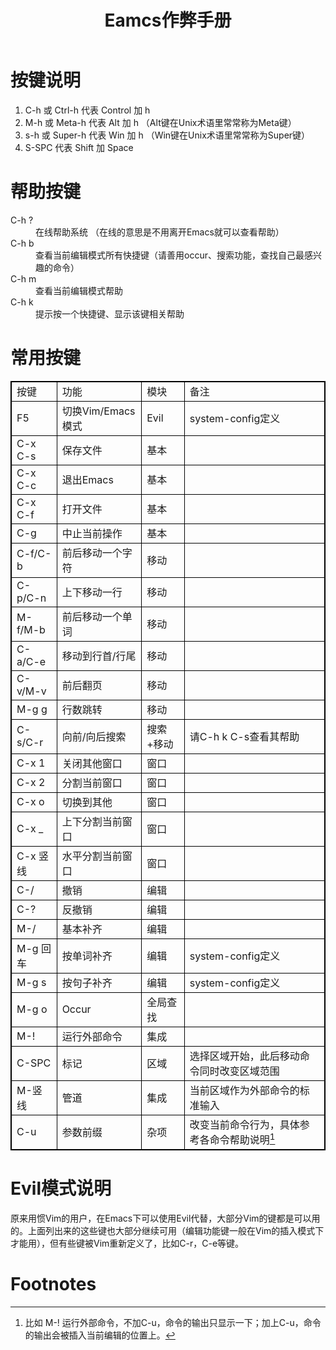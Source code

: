 #+title: Eamcs作弊手册
#+HTML_HEAD: <style>
#+HTML_HEAD_EXTRA: table {
#+HTML_HEAD_EXTRA:     border-collapse: collapse;
#+HTML_HEAD_EXTRA: }
#+HTML_HEAD_EXTRA:
#+HTML_HEAD_EXTRA: table, th, td {
#+HTML_HEAD_EXTRA:     border: 1px solid black;
#+HTML_HEAD_EXTRA: } </style>

* 按键说明
 1. C-h 或 Ctrl-h 代表 Control 加 h
 2. M-h 或 Meta-h 代表 Alt 加 h （Alt键在Unix术语里常常称为Meta键）
 3. s-h 或 Super-h 代表 Win 加 h （Win键在Unix术语里常常称为Super键）
 4. S-SPC 代表 Shift 加 Space

* 帮助按键

- C-h ? :: 在线帮助系统 （在线的意思是不用离开Emacs就可以查看帮助）
- C-h b :: 查看当前编辑模式所有快捷键（请善用occur、搜索功能，查找自己最感兴趣的命令）
- C-h m :: 查看当前编辑模式帮助
- C-h k :: 提示按一个快捷键、显示该键相关帮助

* 常用按键

| 按键     | 功能              | 模块      | 备注                                           |
| F5       | 切换Vim/Emacs模式 | Evil      | system-config定义                              |
| C-x C-s  | 保存文件          | 基本      |                                                |
| C-x C-c  | 退出Emacs         | 基本      |                                                |
| C-x C-f  | 打开文件          | 基本      |                                                |
| C-g      | 中止当前操作      | 基本      |                                                |
| C-f/C-b  | 前后移动一个字符  | 移动      |                                                |
| C-p/C-n  | 上下移动一行      | 移动      |                                                |
| M-f/M-b  | 前后移动一个单词  | 移动      |                                                |
| C-a/C-e  | 移动到行首/行尾   | 移动      |                                                |
| C-v/M-v  | 前后翻页          | 移动      |                                                |
| M-g g    | 行数跳转          | 移动      |                                                |
| C-s/C-r  | 向前/向后搜索     | 搜索+移动 | 请C-h k C-s查看其帮助                          |
| C-x 1    | 关闭其他窗口      | 窗口      |                                                |
| C-x 2    | 分割当前窗口      | 窗口      |                                                |
| C-x o    | 切换到其他        | 窗口      |                                                |
| C-x _    | 上下分割当前窗口  | 窗口      |                                                |
| C-x 竖线 | 水平分割当前窗口  | 窗口      |                                                |
| C-/      | 撤销              | 编辑      |                                                |
| C-?      | 反撤销            | 编辑      |                                                |
| M-/      | 基本补齐          | 编辑      |                                                |
| M-g 回车 | 按单词补齐        | 编辑      | system-config定义                              |
| M-g s    | 按句子补齐        | 编辑      | system-config定义                              |
| M-g o    | Occur             | 全局查找  |                                                |
| M-!      | 运行外部命令      | 集成      |                                                |
| C-SPC    | 标记              | 区域      | 选择区域开始，此后移动命令同时改变区域范围     |
| M-竖线   | 管道              | 集成      | 当前区域作为外部命令的标准输入                 |
| C-u      | 参数前缀          | 杂项      | 改变当前命令行为，具体参考各命令帮助说明[fn:1] |


* Evil模式说明

原来用惯Vim的用户，在Emacs下可以使用Evil代替，大部分Vim的键都是可以用的。上面列出来的这些键也大部分继续可用（编辑功能键一般在Vim的插入模式下才能用），但有些键被Vim重新定义了，比如C-r，C-e等键。

* Footnotes

[fn:1] 比如 M-! 运行外部命令，不加C-u，命令的输出只显示一下；加上C-u，命令的输出会被插入当前编辑的位置上。

